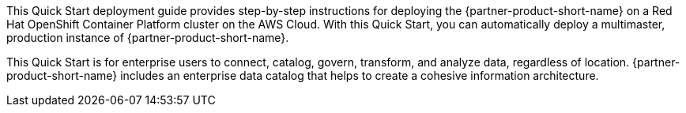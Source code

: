 // Replace the content in <>
// Identify your target audience and explain how/why they would use this Quick Start.
//Avoid borrowing text from third-party websites (copying text from AWS service documentation is fine). Also, avoid marketing-speak, focusing instead on the technical aspect.

This Quick Start deployment guide provides step-by-step instructions for deploying the {partner-product-short-name} on a Red Hat OpenShift Container Platform cluster on the AWS Cloud. With this Quick Start, you can automatically deploy a multimaster, production instance of {partner-product-short-name}.

This Quick Start is for enterprise users to connect, catalog, govern, transform, and analyze data, regardless of location. {partner-product-short-name} includes an enterprise data catalog that helps to create a cohesive information architecture.